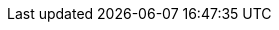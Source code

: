 // Do not edit directly!
// This file was generated by camel-quarkus-maven-plugin:update-extension-doc-page
:cq-artifact-id: camel-quarkus-aws2-sqs
:cq-artifact-id-base: aws2-sqs
:cq-native-supported: true
:cq-status: Stable
:cq-deprecated: false
:cq-jvm-since: 1.0.0
:cq-native-since: 1.0.0
:cq-camel-part-name: aws2-sqs
:cq-camel-part-title: AWS Simple Queue Service (SQS)
:cq-camel-part-description: Sending and receive messages to/from AWS SQS service using AWS SDK version 2.x.
:cq-extension-page-title: AWS 2 Simple Queue Service (SQS)
